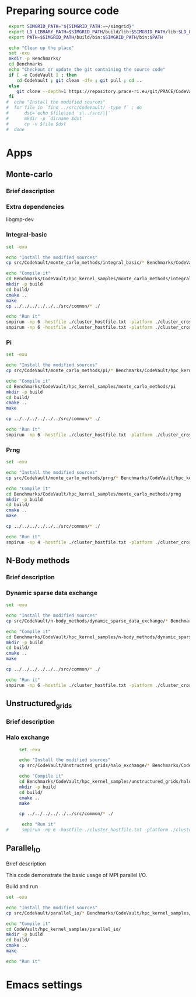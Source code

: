 * Preparing source code 
#+BEGIN_SRC sh :tangle bin/CodeVault_PreExec.sh
     export SIMGRID_PATH="${SIMGRID_PATH:=~/simgrid}"
     export LD_LIBRARY_PATH=$SIMGRID_PATH/build/lib:$SIMGRID_PATH/lib:$LD_LIBRARY_PATH
     export PATH=$SIMGRID_PATH/build/bin:$SIMGRID_PATH/bin:$PATH
     
     echo "Clean up the place" 
     set -exu
     mkdir -p Benchmarks/ 
     cd Benchmarks
     echo "Checkout or update the git containing the source code"
     if [ -e CodeVault ] ; then
        cd CodeVault ; git clean -dfx ; git pull ; cd ..
     else
        git clone --depth=1 https://repository.prace-ri.eu/git/PRACE/CodeVault.git
     fi
    #  echo "Install the modified sources"
    #  for file in `find ../src/CodeVault/ -type f` ; do 
    #      dst=`echo $file|sed 's|../src/||'`
    #      mkdir -p `dirname $dst`
    #      cp -v $file $dst 
    #  done

 #+END_SRC
 
* Apps
** Monte-carlo
*** Brief description  
*** Extra dependencies
libgmp-dev
*** Integral-basic
#+BEGIN_SRC sh :tangle bin/CodeVault_IntegralBasic.sh
     set -exu
     
     echo "Install the modified sources"
     cp src/CodeVault/monte_carlo_methods/integral_basic/* Benchmarks/CodeVault/hpc_kernel_samples/monte_carlo_methods/integral_basic/

     echo "Compile it"
     cd Benchmarks/CodeVault/hpc_kernel_samples/monte_carlo_methods/integral_basic/
     mkdir -p build
     cd build/
     cmake ..
     make 
     cp ../../../../../../src/common/* ./

     echo "Run it"
     smpirun -np 6 -hostfile ./cluster_hostfile.txt -platform ./cluster_crossbar.xml --cfg=smpi/host-speed:100 ./7_montecarlo_integral1d_mpi 100 
     smpirun -np 6 -hostfile ./cluster_hostfile.txt -platform ./cluster_crossbar.xml ./7_montecarlo_integral1d_serial 100

 #+END_SRC

*** Pi
#+BEGIN_SRC sh :tangle bin/CodeVault_Pi.sh
     set -exu

     echo "Install the modified sources"
     cp src/CodeVault/monte_carlo_methods/pi/* Benchmarks/CodeVault/hpc_kernel_samples/monte_carlo_methods/pi/

     echo "Compile it"
     cd Benchmarks/CodeVault/hpc_kernel_samples/monte_carlo_methods/pi 
     mkdir -p build
     cd build/
     cmake ..
     make 

     cp ../../../../../../src/common/* ./

     echo "Run it"
     smpirun -np 6 -hostfile ./cluster_hostfile.txt -platform ./cluster_crossbar.xml ./7_montecarlo_pi_mpi 10 100 

 #+END_SRC

*** Prng
#+BEGIN_SRC sh :tangle bin/CodeVault_Prng.sh
     set -exu

     echo "Install the modified sources"
     cp src/CodeVault/monte_carlo_methods/prng/* Benchmarks/CodeVault/hpc_kernel_samples/monte_carlo_methods/prng/

     echo "Compile it"
     cd Benchmarks/CodeVault/hpc_kernel_samples/monte_carlo_methods/prng 
     mkdir -p build
     cd build/
     cmake ..
     make 

     cp ../../../../../../src/common/* ./

     echo "Run it"
     smpirun -np 4 -hostfile ./cluster_hostfile.txt -platform ./cluster_crossbar.xml ./7_montecarlo_prng_mpi 10 100 --cfg=smpi/host-speed:10

 #+END_SRC

** N-Body methods
*** Brief description 
*** Dynamic sparse data exchange
#+BEGIN_SRC sh :tangle bin/CodeVault_DynSparse.sh
     set -exu

     echo "Install the modified sources"
     cp src/CodeVault/n-body_methods/dynamic_sparse_data_exchange/* Benchmarks/CodeVault/hpc_kernel_samples/n-body_methods/dynamic_sparse_data_exchange/

     echo "Compile it"
     cd Benchmarks/CodeVault/hpc_kernel_samples/n-body_methods/dynamic_sparse_data_exchange/
     mkdir -p build
     cd build/
     cmake ..
     make 
     
     cp ../../../../../../src/common/* ./

     echo "Run it"
     smpirun -np 6 -hostfile ./cluster_hostfile.txt -platform ./cluster_crossbar.xml --cfg=smpi/host-speed:100 ./4_nbody_dsde 

 #+END_SRC
 
** Unstructured_grids
*** Brief description 
*** Halo exchange
#+BEGIN_SRC sh :tangle bin/CodeVault_UnstructedGrid.sh
     set -exu

     echo "Install the modified sources"
     cp src/CodeVault/Unstructred_grids/halo_exchange/* Benchmarks/CodeVault/hpc_kernel_samples/unstructured_grids/halo_exchange/

     echo "Compile it"
     cd Benchmarks/CodeVault/hpc_kernel_samples/unstructured_grids/halo_exchange/
     mkdir -p build
     cd build/
     cmake ..
     make 
     
     cp ../../../../../../src/common/* ./

      echo "Run it"
#     smpirun -np 6 -hostfile ./cluster_hostfile.txt -platform ./cluster_crossbar.xml --cfg=smpi/host-speed:100 ./8_ 

 #+END_SRC

** Parallel_IO
**** Brief description  
This code demonstrate the basic usage of MPI parallel I/O.
**** Build and run  
#+BEGIN_SRC sh :tangle bin/CodeVault_parallelio.sh
     set -exu

     echo "Install the modified sources"
     cp src/CodeVault/parallel_io/* Benchmarks/CodeVault/hpc_kernel_samples/parallel_io/

     echo "Compile it"
     cd CodeVault/hpc_kernel_samples/parallel_io/
     mkdir -p build
     cd build/
     cmake ..
     make 

     echo "Run it"
#+END_SRC

* Emacs settings
# Local Variables:
# eval:    (org-babel-do-load-languages 'org-babel-load-languages '( (shell . t) (R . t) (perl . t) (ditaa . t) ))
# eval:    (setq org-confirm-babel-evaluate nil)
# eval:    (setq org-alphabetical-lists t)
# eval:    (setq org-src-fontify-natively t)
# eval:    (add-hook 'org-babel-after-execute-hook 'org-display-inline-images) 
# eval:    (add-hook 'org-mode-hook 'org-display-inline-images)
# eval:    (add-hook 'org-mode-hook 'org-babel-result-hide-all)
# eval:    (setq org-babel-default-header-args:R '((:session . "org-R")))
# eval:    (setq org-export-babel-evaluate nil)
# eval:    (setq ispell-local-dictionary "american")
# eval:    (setq org-export-latex-table-caption-above nil)
# eval:    (eval (flyspell-mode t))
# End:
